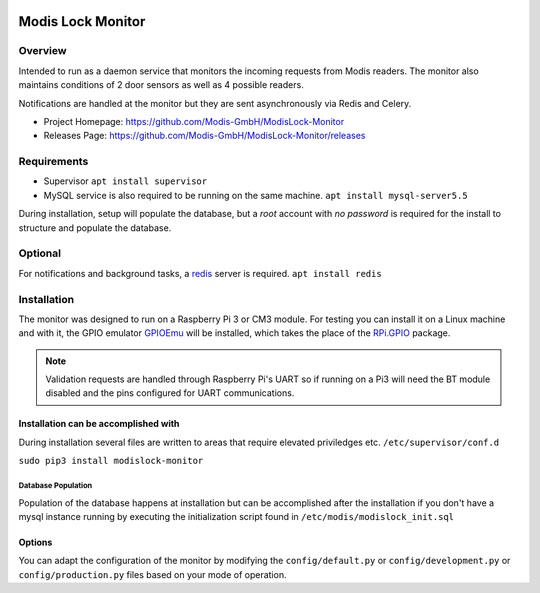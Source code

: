 |logo|_

.. image:: https://badge.fury.io/py/modislock-monitor.png
    :target: https://badge.fury.io/py/modislock-monitor

==================
Modis Lock Monitor
==================

Overview
========
Intended to run as a daemon service that monitors the incoming requests from Modis readers. The monitor also
maintains conditions of 2 door sensors as well as 4 possible readers.

Notifications are handled at the monitor but they are sent asynchronously via Redis and Celery.

- Project Homepage: https://github.com/Modis-GmbH/ModisLock-Monitor
- Releases Page: https://github.com/Modis-GmbH/ModisLock-Monitor/releases

Requirements
============
* Supervisor ``apt install supervisor``
* MySQL service is also required to be running on the same machine. ``apt install mysql-server5.5``

During installation, setup will populate the database, but a *root* account with *no password* is required
for the install to structure and populate the database.

Optional
========
For notifications and background tasks, a `redis <https://redis.io/topics/quickstart>`_ server is required.
``apt install redis``

Installation
============
The monitor was designed to run on a Raspberry Pi 3 or CM3 module. For testing you can install it
on a Linux machine and with it, the GPIO emulator `GPIOEmu <https://github.com/paly2/GPIOEmu>`_ will be
installed, which takes the place of the `RPi.GPIO <https://sourceforge.net/projects/raspberry-gpio-python/>`_
package.

.. note:: Validation requests are handled through Raspberry Pi's UART so if running on a Pi3 will need the BT module disabled and the pins configured for UART communications.

Installation can be accomplished with
-------------------------------------
During installation several files are written to areas that require elevated priviledges etc. ``/etc/supervisor/conf.d``

``sudo pip3 install modislock-monitor``

Database Population
___________________
Population of the database happens at installation but can be accomplished after the installation if you don't have a mysql instance running by executing the initialization
script found in ``/etc/modis/modislock_init.sql``

Options
-------
You can adapt the configuration of the monitor by modifying the ``config/default.py`` or ``config/development.py`` or
``config/production.py`` files based on your mode of operation.

.. |logo| image:: http://modis.io/wp-content/uploads/2017/04/logo_100.png
   :align: middle
.. _logo: https://modislab.io
